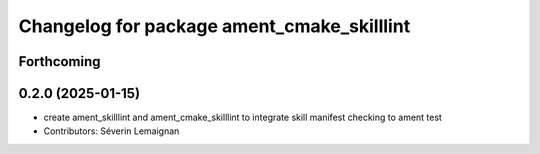 ^^^^^^^^^^^^^^^^^^^^^^^^^^^^^^^^^^^^^^^^^^^
Changelog for package ament_cmake_skilllint
^^^^^^^^^^^^^^^^^^^^^^^^^^^^^^^^^^^^^^^^^^^

Forthcoming
-----------

0.2.0 (2025-01-15)
------------------
* create ament_skilllint and ament_cmake_skilllint to integrate skill manifest checking to ament test
* Contributors: Séverin Lemaignan
